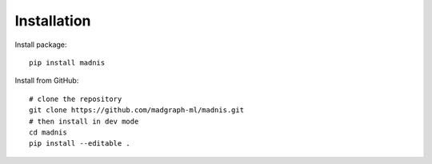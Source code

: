 Installation
============

Install package::

    pip install madnis

Install from GitHub::

    # clone the repository
    git clone https://github.com/madgraph-ml/madnis.git
    # then install in dev mode
    cd madnis
    pip install --editable .

